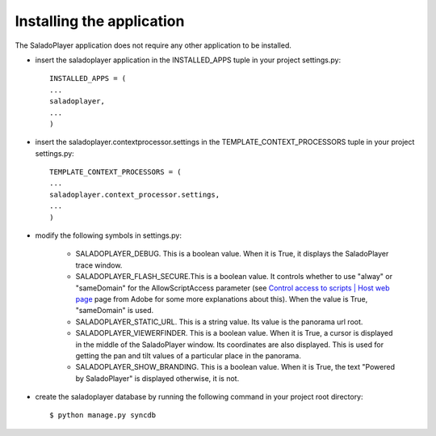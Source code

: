 Installing the application
==========================

The SaladoPlayer application does not require any other application to be installed.

* insert the saladoplayer application in the INSTALLED_APPS tuple in your project settings.py::

    INSTALLED_APPS = (
    ...
    saladoplayer,
    ...
    )

* insert the saladoplayer.contextprocessor.settings in the TEMPLATE_CONTEXT_PROCESSORS tuple in your project settings.py::

    TEMPLATE_CONTEXT_PROCESSORS = (
    ...
    saladoplayer.context_processor.settings,
    ...
    )

* modify the following symbols in settings.py:

    * SALADOPLAYER_DEBUG. This is a boolean value. When it is True, it displays the SaladoPlayer trace window.
    * SALADOPLAYER_FLASH_SECURE.This is a boolean value. It controls whether to use "alway" or "sameDomain" for the AllowScriptAccess parameter (see `Control access to scripts \| Host web page <http://helpx.adobe.com/flash/kb/control-access-scripts-host-web.html>`_ page from Adobe for some more explanations about this). When the value is True, "sameDomain" is used.
    * SALADOPLAYER_STATIC_URL. This is a string value. Its value is the panorama url root.
    * SALADOPLAYER_VIEWERFINDER. This is a boolean value. When it is True, a cursor is displayed in the middle of the SaladoPlayer window. Its coordinates are also displayed. This is used for getting the pan and tilt values of a particular place in the panorama.
    * SALADOPLAYER_SHOW_BRANDING. This is a boolean value. When it is True, the text "Powered by SaladoPlayer" is displayed otherwise, it is not.

* create the saladoplayer database by running the following command in your project root directory::

    $ python manage.py syncdb

